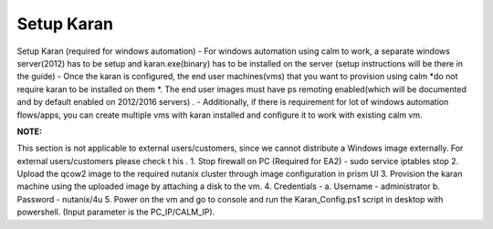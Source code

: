 ************************
Setup Karan
************************

Setup   Karan    (required   for   windows   automation)
- For windows automation using calm to work, a separate windows server(2012) has to be setup and karan.exe(binary) has to be installed on the server (setup instructions will be there in the guide)
- Once   the   karan   is   configured,   the   end   user   machines(vms)   that   you   want   to   provision   using   calm   *do not   require   karan   to   be   installed   on   them   *.   The   end   user   images   must   have   ps   remoting   enabled(which will   be   documented   and   by   default   enabled   on   2012/2016   servers)   .
- Additionally,   if   there   is   requirement   for   lot   of   windows   automation   flows/apps,   you   can   create multiple   vms   with   karan   installed   and   configure   it   to   work   with   existing   calm   vm.

**NOTE:** 

This   section   is   not   applicable   to   external   users/customers,   since   we   cannot   distribute   a Windows   image   externally.   For   external   users/customers   please   check  t   his .
1. Stop   firewall   on   PC   (Required   for   EA2)   -    sudo   service   iptables   stop
2. Upload   the   qcow2    image    to   the   required   nutanix   cluster   through   image   configuration   in   prism   UI
3. Provision   the   karan   machine   using   the   uploaded   image   by   attaching   a   disk   to   the   vm.
4. Credentials   -
a. Username   -      administrator
b. Password   -   nutanix/4u
5. Power   on   the   vm   and   go   to   console   and   run   the   Karan_Config.ps1   script   in   desktop   with
powershell.   (Input   parameter   is   the   PC_IP/CALM_IP).
